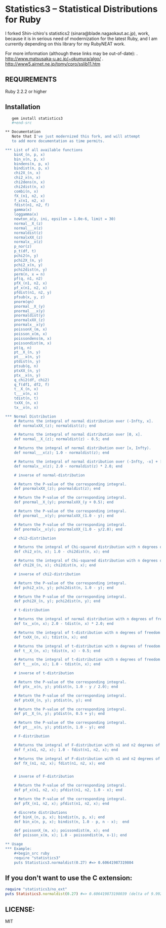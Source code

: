 * Statistics3 -- Statistical Distributions for Ruby
  I forked Shin-ichiro's statistics2 (sinara@blade.nagaokaut.ac.jp), work, because
  it is in serious need of modernization for the latest Ruby, and I am 
  currently depending on this library for my RubyNEAT work.

  For more information (although these links may be out-of-date):
  . http://www.matsusaka-u.ac.jp/~okumura/algo/
  . http://www5.airnet.ne.jp/tomy/cpro/sslib11.htm

** REQUIREMENTS
   Ruby 2.2.2 or higher

** Installation
   #+begin_src bash
   gem install statistics3
   #+end-src

** Documentation
   Note that I've just modernized this fork, and will attempt 
   to add more documentation as time permits.

*** List of all available functions
    binX_(n, p, x)
    bin_x(n, p, x)
    bindens(n, p, x)
    bindist(n, p, x)
    chi2X_(n, x)
    chi2_x(n, x)
    chi2dens(n, x)
    chi2dist(n, x)
    combi(n, x)
    fX_(n1, n2, x)
    f_x(n1, n2, x)
    fdist(n1, n2, f)
    gamma(x)
    loggamma(x)
    newton_a(y, ini, epsilon = 1.0e-6, limit = 30)
    normal__X_(z)
    normal___x(z)
    normaldist(z)
    normalxXX_(z)
    normalx__x(z)
    p_nor(z)
    p_t(df, t)
    pchi2(n, y)
    pchi2X_(n, y)
    pchi2_x(n, y)
    pchi2dist(n, y)
    perm(n, x = n)
    pf(q, n1, n2)
    pfX_(n1, n2, x)
    pf_x(n1, n2, x)
    pfdist(n1, n2, y)
    pfsub(x, y, z)
    pnorm(qn)
    pnormal__X_(y)
    pnormal___x(y)
    pnormaldist(y)
    pnormalxXX_(z)
    pnormalx__x(y)
    poissonX_(m, x)
    poisson_x(m, x)
    poissondens(m, x)
    poissondist(m, x)
    pt(q, n)
    pt__X_(n, y)
    pt___x(n, y)
    ptdist(n, y)
    ptsub(q, n)
    ptxXX_(n, y)
    ptx__x(n, y)
    q_chi2(df, chi2)
    q_f(df1, df2, f)
    t__X_(n, x)
    t___x(n, x)
    tdist(n, t)
    txXX_(n, x)
    tx__x(n, x)
    
*** Normal Distribution
    # Returns the integral of normal distribution over (-Infty, x].
    def normalxXX_(z); normaldist(z); end
  
    # Returns the integral of normal distribution over [0, x].
    def normal__X_(z); normaldist(z) - 0.5; end
  
    # Returns the integral of normal distribution over [x, Infty).
    def normal___x(z); 1.0 - normaldist(z); end
  
    # Returns the integral of normal distribution over (-Infty, -x] + [x, Infty).
    def normalx__x(z); 2.0 - normaldist(z) * 2.0; end
  
    # inverse of normal-distribution
  
    # Return the P-value of the corresponding integral.
    def pnormalxXX_(z); pnormaldist(z); end
  
    # Return the P-value of the corresponding integral.
    def pnormal__X_(y); pnormalxXX_(y + 0.5); end
  
    # Return the P-value of the corresponding integral.
    def pnormal___x(y); pnormalxXX_(1.0 - y); end
  
    # Return the P-value of the corresponding integral.
    def pnormalx__x(y); pnormalxXX_(1.0 - y/2.0); end
  
    # chi2-distribution
  
    # Returns the integral of Chi-squared distribution with n degrees of freedom over [x, Infty).
    def chi2_x(n, x); 1.0 - chi2dist(n, x); end
  
    # Returns the integral of Chi-squared distribution with n degrees of freedom over [0, x].
    def chi2X_(n, x); chi2dist(n, x); end
  
    # inverse of chi2-distribution
  
    # Return the P-value of the corresponding integral.
    def pchi2_x(n, y); pchi2dist(n, 1.0 - y); end
  
    # Return the P-value of the corresponding integral.
    def pchi2X_(n, y); pchi2dist(n, y); end
  
    # t-distribution
  
    # Returns the integral of normal distribution with n degrees of freedom over (-Infty, -x] + [x, Infty).
    def tx__x(n, x); 2.0 - tdist(n, x) * 2.0; end
  
    # Returns the integral of t-distribution with n degrees of freedom over (-Infty, x].
    def txXX_(n, x); tdist(n, x); end
  
    # Returns the integral of t-distribution with n degrees of freedom over [0, x].
    def t__X_(n, x); tdist(n, x) - 0.5; end
  
    # Returns the integral of t-distribution with n degrees of freedom over [x, Infty).
    def t___x(n, x); 1.0 - tdist(n, x); end
  
    # inverse of t-distribution
  
    # Return the P-value of the corresponding integral.
    def ptx__x(n, y); ptdist(n, 1.0 - y / 2.0); end
  
    # Return the P-value of the corresponding integral.
    def ptxXX_(n, y); ptdist(n, y); end
  
    # Return the P-value of the corresponding integral.
    def pt__X_(n, y); ptdist(n, 0.5 + y); end
  
    # Return the P-value of the corresponding integral.
    def pt___x(n, y); ptdist(n, 1.0 - y); end
  
    # F-distribution
  
    # Returns the integral of F-distribution with n1 and n2 degrees of freedom over [x, Infty).
    def f_x(n1, n2, x); 1.0 - fdist(n1, n2, x); end
  
    # Returns the integral of F-distribution with n1 and n2 degrees of freedom over [0, x].
    def fX_(n1, n2, x); fdist(n1, n2, x); end
  
  
    # inverse of F-distribution
  
    # Return the P-value of the corresponding integral.
    def pf_x(n1, n2, x); pfdist(n1, n2, 1.0 - x); end
  
    # Return the P-value of the corresponding integral.
    def pfX_(n1, n2, x); pfdist(n1, n2, x); end
  
    # discrete distributions
    def binX_(n, p, x); bindist(n, p, x); end
    def bin_x(n, p, x); bindist(n, 1.0 - p, n - x);  end
  
    def poissonX_(m, x); poissondist(m, x); end
    def poisson_x(m, x); 1.0 - poissondist(m, x-1); end

** Usage
*** Example:
    #+begin_src ruby
    require "statistics3"
    puts Statistics3.normaldist(0.27) #=> 0.60641987319804
    #+end_src

** If you don't want to use the C extension:
    #+begin_src ruby
    require "statistics3/no_ext"
    puts Statistics3.normaldist(0.27) #=> 0.606419873198039 (delta of 9.99200722162641e-16)
    #+end_src

** LICENSE:
   MIT


